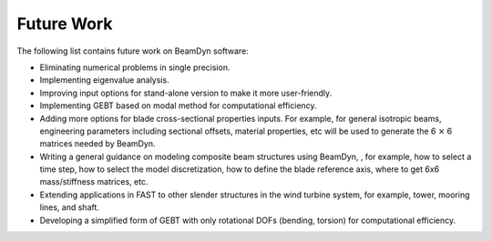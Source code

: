 .. _future-work: 

Future Work
===========

The following list contains future work on BeamDyn software:

-  Eliminating numerical problems in single precision.

-  Implementing eigenvalue analysis.

-  Improving input options for stand-alone version to make it more
   user-friendly.

-  Implementing GEBT based on modal method for computational efficiency.

-  Adding more options for blade cross-sectional properties inputs. For
   example, for general isotropic beams, engineering parameters
   including sectional offsets, material properties, etc will be used to
   generate the 6 :math:`\times` 6 matrices needed by BeamDyn.

-  Writing a general guidance on modeling composite beam structures
   using BeamDyn, , for example, how to select a time step, how to
   select the model discretization, how to define the blade reference
   axis, where to get 6x6 mass/stiffness matrices, etc.

-  Extending applications in FAST to other slender structures in the
   wind turbine system, for example, tower, mooring lines, and shaft.

-  Developing a simplified form of GEBT with only rotational DOFs
   (bending, torsion) for computational efficiency.

